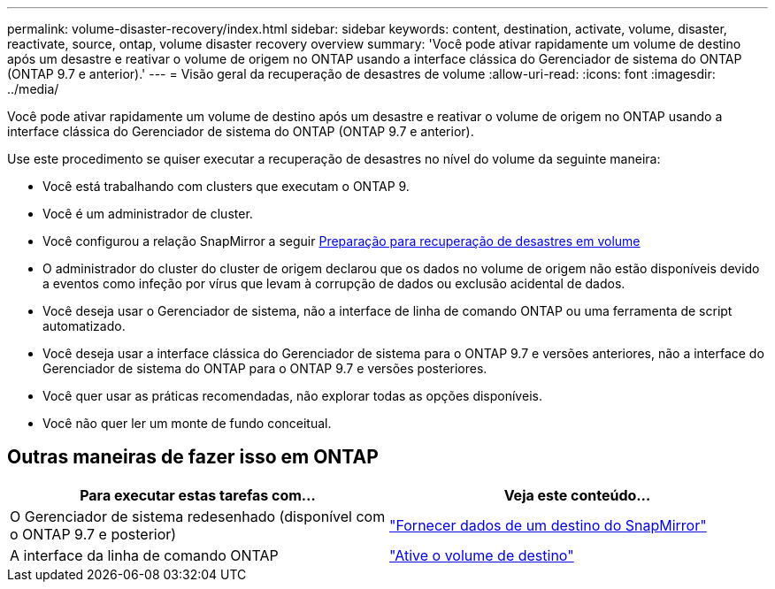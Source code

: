 ---
permalink: volume-disaster-recovery/index.html 
sidebar: sidebar 
keywords: content, destination, activate, volume, disaster, reactivate, source, ontap, volume disaster recovery overview 
summary: 'Você pode ativar rapidamente um volume de destino após um desastre e reativar o volume de origem no ONTAP usando a interface clássica do Gerenciador de sistema do ONTAP (ONTAP 9.7 e anterior).' 
---
= Visão geral da recuperação de desastres de volume
:allow-uri-read: 
:icons: font
:imagesdir: ../media/


[role="lead"]
Você pode ativar rapidamente um volume de destino após um desastre e reativar o volume de origem no ONTAP usando a interface clássica do Gerenciador de sistema do ONTAP (ONTAP 9.7 e anterior).

Use este procedimento se quiser executar a recuperação de desastres no nível do volume da seguinte maneira:

* Você está trabalhando com clusters que executam o ONTAP 9.
* Você é um administrador de cluster.
* Você configurou a relação SnapMirror a seguir xref:../volume-disaster-prep/index.html[Preparação para recuperação de desastres em volume]
* O administrador do cluster do cluster de origem declarou que os dados no volume de origem não estão disponíveis devido a eventos como infeção por vírus que levam à corrupção de dados ou exclusão acidental de dados.
* Você deseja usar o Gerenciador de sistema, não a interface de linha de comando ONTAP ou uma ferramenta de script automatizado.
* Você deseja usar a interface clássica do Gerenciador de sistema para o ONTAP 9.7 e versões anteriores, não a interface do Gerenciador de sistema do ONTAP para o ONTAP 9.7 e versões posteriores.
* Você quer usar as práticas recomendadas, não explorar todas as opções disponíveis.
* Você não quer ler um monte de fundo conceitual.




== Outras maneiras de fazer isso em ONTAP

[cols="2"]
|===
| Para executar estas tarefas com... | Veja este conteúdo... 


| O Gerenciador de sistema redesenhado (disponível com o ONTAP 9.7 e posterior) | link:https://docs.netapp.com/us-en/ontap/task_dp_serve_data_from_destination.html["Fornecer dados de um destino do SnapMirror"^] 


| A interface da linha de comando ONTAP | link:https://docs.netapp.com/us-en/ontap/data-protection/make-destination-volume-writeable-task.html["Ative o volume de destino"^] 
|===